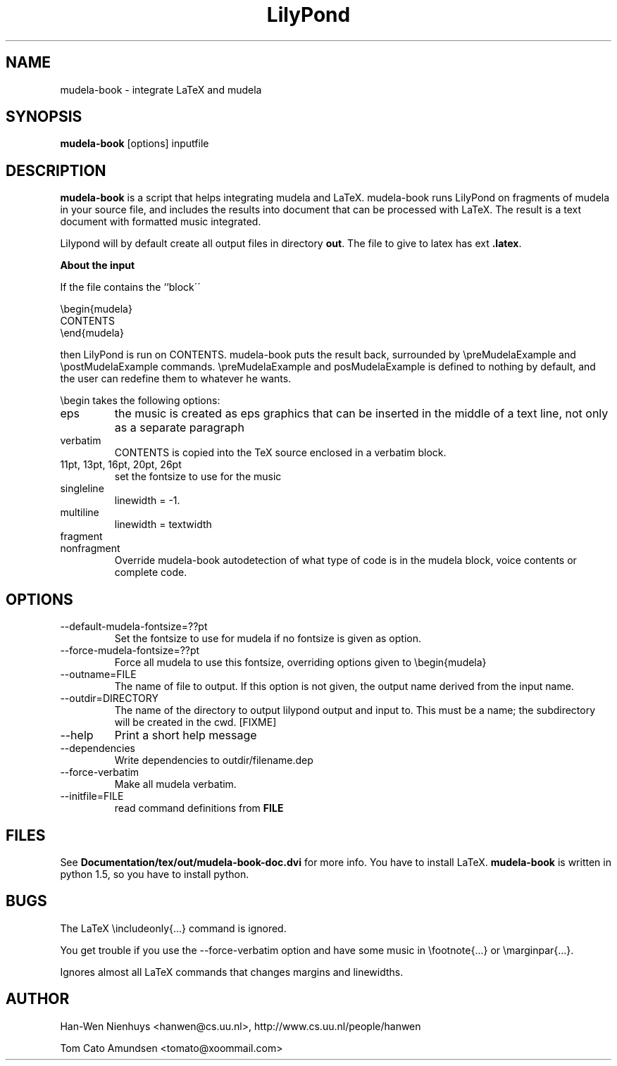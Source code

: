 .TH "LilyPond" "1" "1998" "The LilyPond package" "mudela-book" 
.PP 
.PP 
.SH "NAME" 
mudela-book \- integrate LaTeX and mudela
.PP 
.SH "SYNOPSIS" 
\fBmudela-book\fP [options] inputfile
.PP 
.SH "DESCRIPTION" 
\fBmudela-book\fP is a script that helps
integrating mudela and LaTeX\&.  mudela-book runs LilyPond on
fragments of mudela in your source file, and includes the results into
document that can be processed with LaTeX\&.  The result is a text
document with formatted music integrated\&.
.PP 
Lilypond will by default create all output files in directory \fBout\fP\&.
The file to give to latex has ext \fB\&.latex\fP\&.
.PP 
\fBAbout the input\fP
.PP 
If the file contains the ``block\'\'
.PP 

.DS 
 

        \ebegin{mudela}
        CONTENTS
        \eend{mudela}

.DE 
 

.PP 
then LilyPond is run on CONTENTS\&.  mudela-book puts the result back,
surrounded by \f(CW\epreMudelaExample\fP and \f(CW\epostMudelaExample\fP
commands\&. \f(CW\epreMudelaExample\fP and \f(CWposMudelaExample\fP is
defined to nothing by default, and the user can redefine them
to whatever he wants\&.
.PP 
\f(CW\ebegin\fP takes the following options:
.PP 
.IP "eps" 
the music is created as eps graphics that can be inserted in 
the middle of a text line, not only as a separate paragraph
.IP "verbatim" 
CONTENTS is copied into the TeX source enclosed in a verbatim block\&.
.IP "11pt, 13pt, 16pt, 20pt, 26pt" 
set the fontsize to use for the music
.IP "singleline" 
linewidth = -1\&.
.IP "multiline" 
linewidth = textwidth
.IP "fragment" 
.IP "nonfragment" 
Override mudela-book autodetection of what type of code is in the
mudela block, voice contents or complete code\&.
.PP 
.SH "OPTIONS" 
.PP 
.IP 
.IP "--default-mudela-fontsize=??pt" 
Set the fontsize to use for mudela if no fontsize is given
as option\&.
.IP "--force-mudela-fontsize=??pt" 
Force all mudela to use this fontsize, overriding options
given to \ebegin{mudela}
.IP "--outname=FILE" 
The name of  file to output\&. If this option  is not given,
the output name derived from the input name\&.
.IP "--outdir=DIRECTORY" 
The name of the directory to output lilypond output and input to\&.
This must be a name; the subdirectory will be created in the cwd\&. [FIXME]
.IP "--help" 
Print a short help message
.IP "--dependencies" 
Write dependencies to outdir/filename\&.dep
.IP "--force-verbatim" 
Make all mudela verbatim\&.
.IP "--initfile=FILE" 
read command definitions from \fBFILE\fP
.PP 
.SH "FILES" 
See \fBDocumentation/tex/out/mudela-book-doc\&.dvi\fP for more info\&.
You have to install LaTeX\&.
\fBmudela-book\fP is written in  python 1\&.5, so you have to install 
python\&.
.PP 
.SH "BUGS" 
.PP 
The LaTeX \eincludeonly{\&.\&.\&.} command is ignored\&.
.PP 
You get trouble if you use the --force-verbatim option and have some
music in \efootnote{\&.\&.\&.} or \emarginpar{\&.\&.\&.}\&.
.PP 
Ignores almost all LaTeX commands that changes margins and linewidths\&.
.PP 
.SH "AUTHOR" 
.PP 
Han-Wen Nienhuys <hanwen@cs\&.uu\&.nl>, http://www\&.cs\&.uu\&.nl/people/hanwen
.PP 
Tom Cato Amundsen <tomato@xoommail\&.com>
